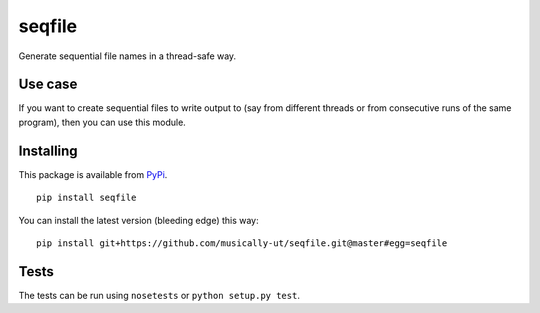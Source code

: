 seqfile
=======

Generate sequential file names in a thread-safe way.

Use case
--------

If you want to create sequential files to write output to (say from
different threads or from consecutive runs of the same program), then
you can use this module.

Installing
----------

This package is available from PyPi_.

::

    pip install seqfile


You can install the latest version (bleeding edge) this way:

::

    pip install git+https://github.com/musically-ut/seqfile.git@master#egg=seqfile

Tests
-----

The tests can be run using ``nosetests`` or ``python setup.py test``.


.. _PyPi: https://pypi.python.org/pypi
